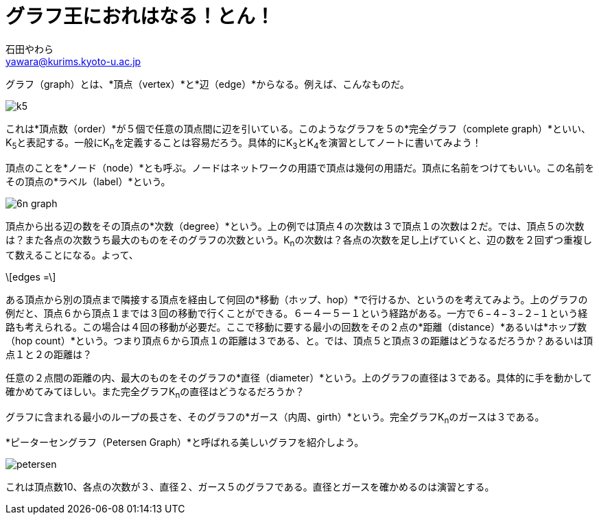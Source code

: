 # グラフ王におれはなる！とん！
:Author: 石田やわら
:Email: yawara@kurims.kyoto-u.ac.jp

グラフ（graph）とは、*頂点（vertex）*と*辺（edge）*からなる。例えば、こんなものだ。

image::k5.svg[]

これは*頂点数（order）*が５個で任意の頂点間に辺を引いている。このようなグラフを５の*完全グラフ（complete graph）*といい、K~5~と表記する。一般にK~n~を定義することは容易だろう。具体的にK~3~とK~4~を演習としてノートに書いてみよう！

頂点のことを*ノード（node）*とも呼ぶ。ノードはネットワークの用語で頂点は幾何の用語だ。頂点に名前をつけてもいい。この名前をその頂点の*ラベル（label）*という。

image::6n-graph.svg[]

頂点から出る辺の数をその頂点の*次数（degree）*という。上の例では頂点４の次数は３で頂点１の次数は２だ。では、頂点５の次数は？また各点の次数うち最大のものをそのグラフの次数という。K~n~の次数は？各点の次数を足し上げていくと、辺の数を２回ずつ重複して数えることになる。よって、

[latexmath]
++++
edges = 
++++

ある頂点から別の頂点まで隣接する頂点を経由して何回の*移動（ホップ、hop）*で行けるか、というのを考えてみよう。上のグラフの例だと、頂点６から頂点１までは３回の移動で行くことができる。６ー４ー５ー１という経路がある。一方で６−４−３−２−１という経路も考えられる。この場合は４回の移動が必要だ。ここで移動に要する最小の回数をその２点の*距離（distance）*あるいは*ホップ数（hop count）*という。つまり頂点６から頂点１の距離は３である、と。では、頂点５と頂点３の距離はどうなるだろうか？あるいは頂点１と２の距離は？

任意の２点間の距離の内、最大のものをそのグラフの*直径（diameter）*という。上のグラフの直径は３である。具体的に手を動かして確かめてみてほしい。また完全グラフK~n~の直径はどうなるだろうか？

グラフに含まれる最小のループの長さを、そのグラフの*ガース（内周、girth）*という。完全グラフK~n~のガースは３である。

*ピーターセングラフ（Petersen Graph）*と呼ばれる美しいグラフを紹介しよう。

image::petersen.svg[]

これは頂点数10、各点の次数が３、直径２、ガース５のグラフである。直径とガースを確かめるのは演習とする。

